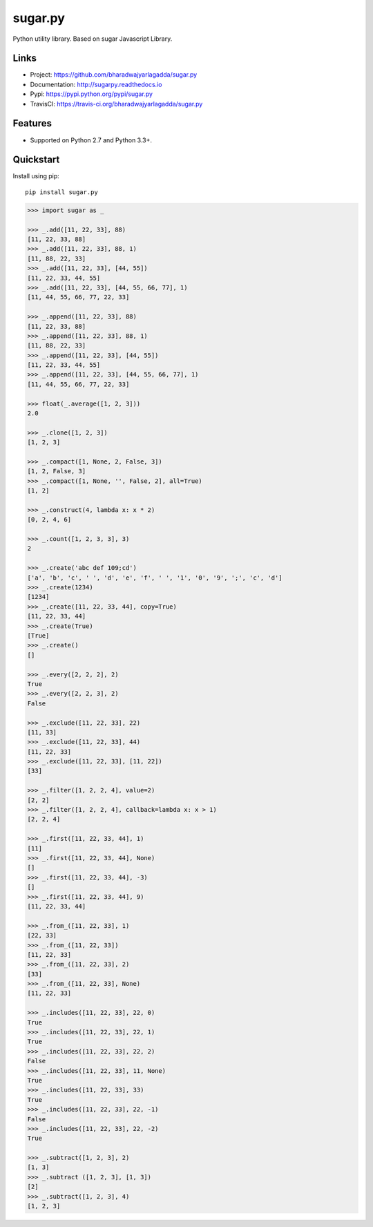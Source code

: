 ********
sugar.py
********

|version| |travis| |coveralls| |license|

Python utility library. Based on sugar Javascript Library.

Links
=====

- Project: https://github.com/bharadwajyarlagadda/sugar.py
- Documentation: http://sugarpy.readthedocs.io
- Pypi: https://pypi.python.org/pypi/sugar.py
- TravisCI: https://travis-ci.org/bharadwajyarlagadda/sugar.py

Features
========

- Supported on Python 2.7 and Python 3.3+.

Quickstart
==========

Install using pip:

::

    pip install sugar.py


.. code-block:: python

    >>> import sugar as _

    >>> _.add([11, 22, 33], 88)
    [11, 22, 33, 88]
    >>> _.add([11, 22, 33], 88, 1)
    [11, 88, 22, 33]
    >>> _.add([11, 22, 33], [44, 55])
    [11, 22, 33, 44, 55]
    >>> _.add([11, 22, 33], [44, 55, 66, 77], 1)
    [11, 44, 55, 66, 77, 22, 33]

    >>> _.append([11, 22, 33], 88)
    [11, 22, 33, 88]
    >>> _.append([11, 22, 33], 88, 1)
    [11, 88, 22, 33]
    >>> _.append([11, 22, 33], [44, 55])
    [11, 22, 33, 44, 55]
    >>> _.append([11, 22, 33], [44, 55, 66, 77], 1)
    [11, 44, 55, 66, 77, 22, 33]

    >>> float(_.average([1, 2, 3]))
    2.0

    >>> _.clone([1, 2, 3])
    [1, 2, 3]

    >>> _.compact([1, None, 2, False, 3])
    [1, 2, False, 3]
    >>> _.compact([1, None, '', False, 2], all=True)
    [1, 2]

    >>> _.construct(4, lambda x: x * 2)
    [0, 2, 4, 6]

    >>> _.count([1, 2, 3, 3], 3)
    2

    >>> _.create('abc def 109;cd')
    ['a', 'b', 'c', ' ', 'd', 'e', 'f', ' ', '1', '0', '9', ';', 'c', 'd']
    >>> _.create(1234)
    [1234]
    >>> _.create([11, 22, 33, 44], copy=True)
    [11, 22, 33, 44]
    >>> _.create(True)
    [True]
    >>> _.create()
    []

    >>> _.every([2, 2, 2], 2)
    True
    >>> _.every([2, 2, 3], 2)
    False

    >>> _.exclude([11, 22, 33], 22)
    [11, 33]
    >>> _.exclude([11, 22, 33], 44)
    [11, 22, 33]
    >>> _.exclude([11, 22, 33], [11, 22])
    [33]

    >>> _.filter([1, 2, 2, 4], value=2)
    [2, 2]
    >>> _.filter([1, 2, 2, 4], callback=lambda x: x > 1)
    [2, 2, 4]

    >>> _.first([11, 22, 33, 44], 1)
    [11]
    >>> _.first([11, 22, 33, 44], None)
    []
    >>> _.first([11, 22, 33, 44], -3)
    []
    >>> _.first([11, 22, 33, 44], 9)
    [11, 22, 33, 44]

    >>> _.from_([11, 22, 33], 1)
    [22, 33]
    >>> _.from_([11, 22, 33])
    [11, 22, 33]
    >>> _.from_([11, 22, 33], 2)
    [33]
    >>> _.from_([11, 22, 33], None)
    [11, 22, 33]

    >>> _.includes([11, 22, 33], 22, 0)
    True
    >>> _.includes([11, 22, 33], 22, 1)
    True
    >>> _.includes([11, 22, 33], 22, 2)
    False
    >>> _.includes([11, 22, 33], 11, None)
    True
    >>> _.includes([11, 22, 33], 33)
    True
    >>> _.includes([11, 22, 33], 22, -1)
    False
    >>> _.includes([11, 22, 33], 22, -2)
    True

    >>> _.subtract([1, 2, 3], 2)
    [1, 3]
    >>> _.subtract ([1, 2, 3], [1, 3])
    [2]
    >>> _.subtract([1, 2, 3], 4)
    [1, 2, 3]


.. |version| image:: https://img.shields.io/pypi/v/sugar.py.svg?style=flat-square
    :target: https://pypi.python.org/pypi/sugar.py/

.. |travis| image:: https://img.shields.io/travis/bharadwajyarlagadda/sugar.py/master.svg?style=flat-square
    :target: https://travis-ci.org/bharadwajyarlagadda/sugar.py

.. |coveralls| image:: https://img.shields.io/coveralls/bharadwajyarlagadda/sugar.py/master.svg?style=flat-square
    :target: https://coveralls.io/r/bharadwajyarlagadda/sugar.py

.. |license| image:: https://img.shields.io/pypi/l/sugar.py.svg?style=flat-square
    :target: https://pypi.python.org/pypi/sugar.py/
